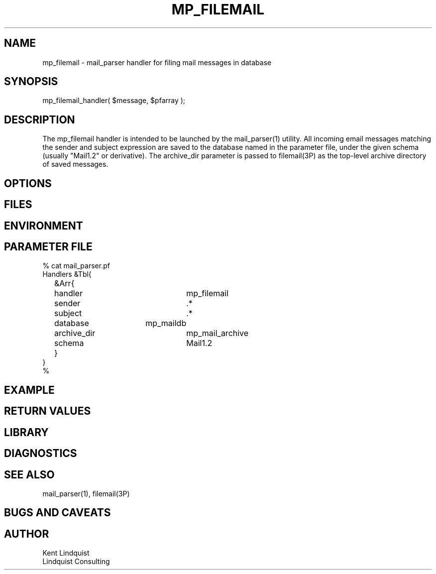 .TH MP_FILEMAIL 3 "$Date$"
.SH NAME
mp_filemail \- mail_parser handler for filing mail messages in database
.SH SYNOPSIS
.nf
mp_filemail_handler( $message, $pfarray );
.fi
.SH DESCRIPTION
The mp_filemail handler is intended to be launched by the
mail_parser(1) utility. All incoming email messages matching
the sender and subject expression are saved to the database named 
in the parameter file, under the given schema (usually "Mail1.2" or 
derivative). The archive_dir parameter is passed to filemail(3P) 
as the top-level archive directory of saved messages. 
.SH OPTIONS
.SH FILES
.SH ENVIRONMENT
.SH PARAMETER FILE
.nf
% cat mail_parser.pf
Handlers &Tbl{
	&Arr{
		handler		mp_filemail
		sender		.*
		subject		.*
		database	mp_maildb
		archive_dir	mp_mail_archive
		schema		Mail1.2
	}
}
%
.fi
.SH EXAMPLE
.ft CW
.RS .2i
.RE
.ft R
.SH RETURN VALUES
.SH LIBRARY
.SH DIAGNOSTICS
.SH "SEE ALSO"
.nf
mail_parser(1), filemail(3P)
.fi
.SH "BUGS AND CAVEATS"
.SH AUTHOR
.nf
Kent Lindquist 
Lindquist Consulting
.fi

